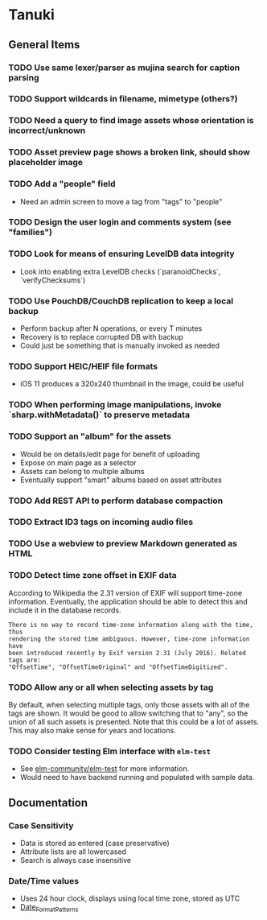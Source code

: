 * Tanuki
** General Items
*** TODO Use same lexer/parser as mujina search for caption parsing
*** TODO Support wildcards in filename, mimetype (others?)
*** TODO Need a query to find image assets whose orientation is incorrect/unknown
*** TODO Asset preview page shows a broken link, should show placeholder image
*** TODO Add a "people" field
- Need an admin screen to move a tag from "tags" to "people"
*** TODO Design the user login and comments system (see "families")
*** TODO Look for means of ensuring LevelDB data integrity
- Look into enabling extra LevelDB checks (`paranoidChecks`, `verifyChecksums`)
*** TODO Use PouchDB/CouchDB replication to keep a local backup
- Perform backup after N operations, or every T minutes
- Recovery is to replace corrupted DB with backup
- Could just be something that is manually invoked as needed
*** TODO Support HEIC/HEIF file formats
- iOS 11 produces a 320x240 thumbnail in the image, could be useful

*** TODO When performing image manipulations, invoke `sharp.withMetadata()` to preserve metadata
*** TODO Support an "album" for the assets
- Would be on details/edit page for benefit of uploading
- Expose on main page as a selector
- Assets can belong to multiple albums
- Eventually support "smart" albums based on asset attributes
*** TODO Add REST API to perform database compaction
*** TODO Extract ID3 tags on incoming audio files
*** TODO Use a webview to preview Markdown generated as HTML

*** TODO Detect time zone offset in EXIF data

According to Wikipedia the 2.31 version of EXIF will support time-zone
information. Eventually, the application should be able to detect this and
include it in the database records.

: There is no way to record time-zone information along with the time, thus
: rendering the stored time ambiguous. However, time-zone information have
: been introduced recently by Exif version 2.31 (July 2016). Related tags are:
: "OffsetTime", "OffsetTimeOriginal" and "OffsetTimeDigitized".

*** TODO Allow *any* or *all* when selecting assets by tag

By default, when selecting multiple tags, only those assets with all of the
tags are shown. It would be good to allow switching that to "any", so the
union of all such assets is presented. Note that this could be a lot of
assets. This may also make sense for years and locations.

*** TODO Consider testing Elm interface with =elm-test=

- See [[https://github.com/elm-community/elm-test][elm-community/elm-test]] for more information.
- Would need to have backend running and populated with sample data.

** Documentation

*** Case Sensitivity
- Data is stored as entered (case preservative)
- Attribute lists are all lowercased
- Search is always case insensitive

*** Date/Time values
- Uses 24 hour clock, displays using local time zone, stored as UTC
- [[http://www.unicode.org/reports/tr35/tr35-43/tr35-dates.html#Date_Format_Patterns][Date_Format_Patterns]]
